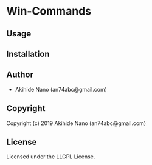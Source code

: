 * Win-Commands 

** Usage

** Installation

** Author

+ Akihide Nano (an74abc@gmail.com)

** Copyright

Copyright (c) 2019 Akihide Nano (an74abc@gmail.com)

** License

Licensed under the LLGPL License.
